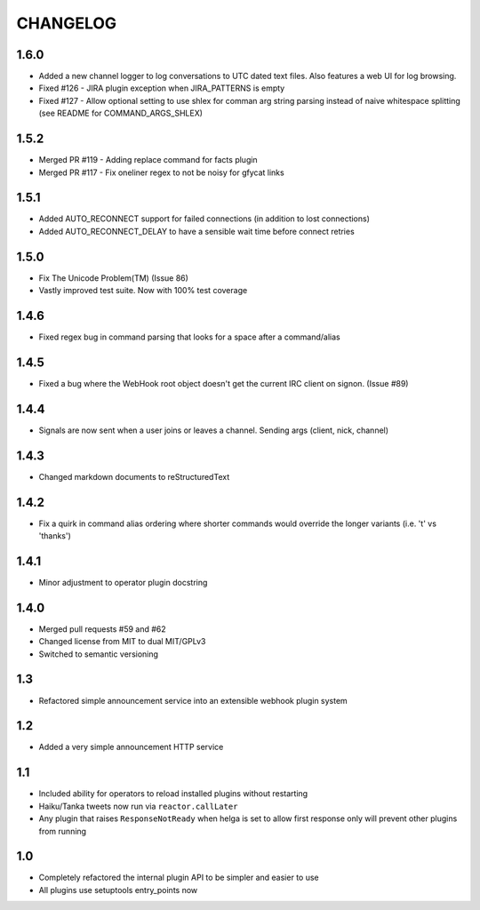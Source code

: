 CHANGELOG
=========

1.6.0
-----
- Added a new channel logger to log conversations to UTC dated text files. Also features a
  web UI for log browsing.
- Fixed #126 - JIRA plugin exception when JIRA_PATTERNS is empty
- Fixed #127 - Allow optional setting to use shlex for comman arg string parsing instead of
  naive whitespace splitting (see README for COMMAND_ARGS_SHLEX)

1.5.2
-----
- Merged PR #119 - Adding replace command for facts plugin
- Merged PR #117 - Fix oneliner regex to not be noisy for gfycat links

1.5.1
-----

- Added AUTO_RECONNECT support for failed connections (in addition to lost connections)
- Added AUTO_RECONNECT_DELAY to have a sensible wait time before connect retries


1.5.0
-----

- Fix The Unicode Problem(TM) (Issue 86)
- Vastly improved test suite. Now with 100% test coverage


1.4.6
-----

- Fixed regex bug in command parsing that looks for a space after a command/alias


1.4.5
-----

- Fixed a bug where the WebHook root object doesn't get the current IRC client
  on signon. (Issue #89)


1.4.4
-----

- Signals are now sent when a user joins or leaves a channel. Sending args
  (client, nick, channel)


1.4.3
-----

- Changed markdown documents to reStructuredText


1.4.2
-----

- Fix a quirk in command alias ordering where shorter commands would override
  the longer variants (i.e. 't' vs 'thanks')


1.4.1
-----

- Minor adjustment to operator plugin docstring


1.4.0
-----

- Merged pull requests #59 and #62
- Changed license from MIT to dual MIT/GPLv3
- Switched to semantic versioning


1.3
---

- Refactored simple announcement service into an extensible webhook plugin system


1.2
---

- Added a very simple announcement HTTP service


1.1
---

- Included ability for operators to reload installed plugins without restarting
- Haiku/Tanka tweets now run via ``reactor.callLater``
- Any plugin that raises ``ResponseNotReady`` when helga is set to allow first
  response only will prevent other plugins from running


1.0
---

- Completely refactored the internal plugin API to be simpler and easier to use
- All plugins use setuptools entry_points now

